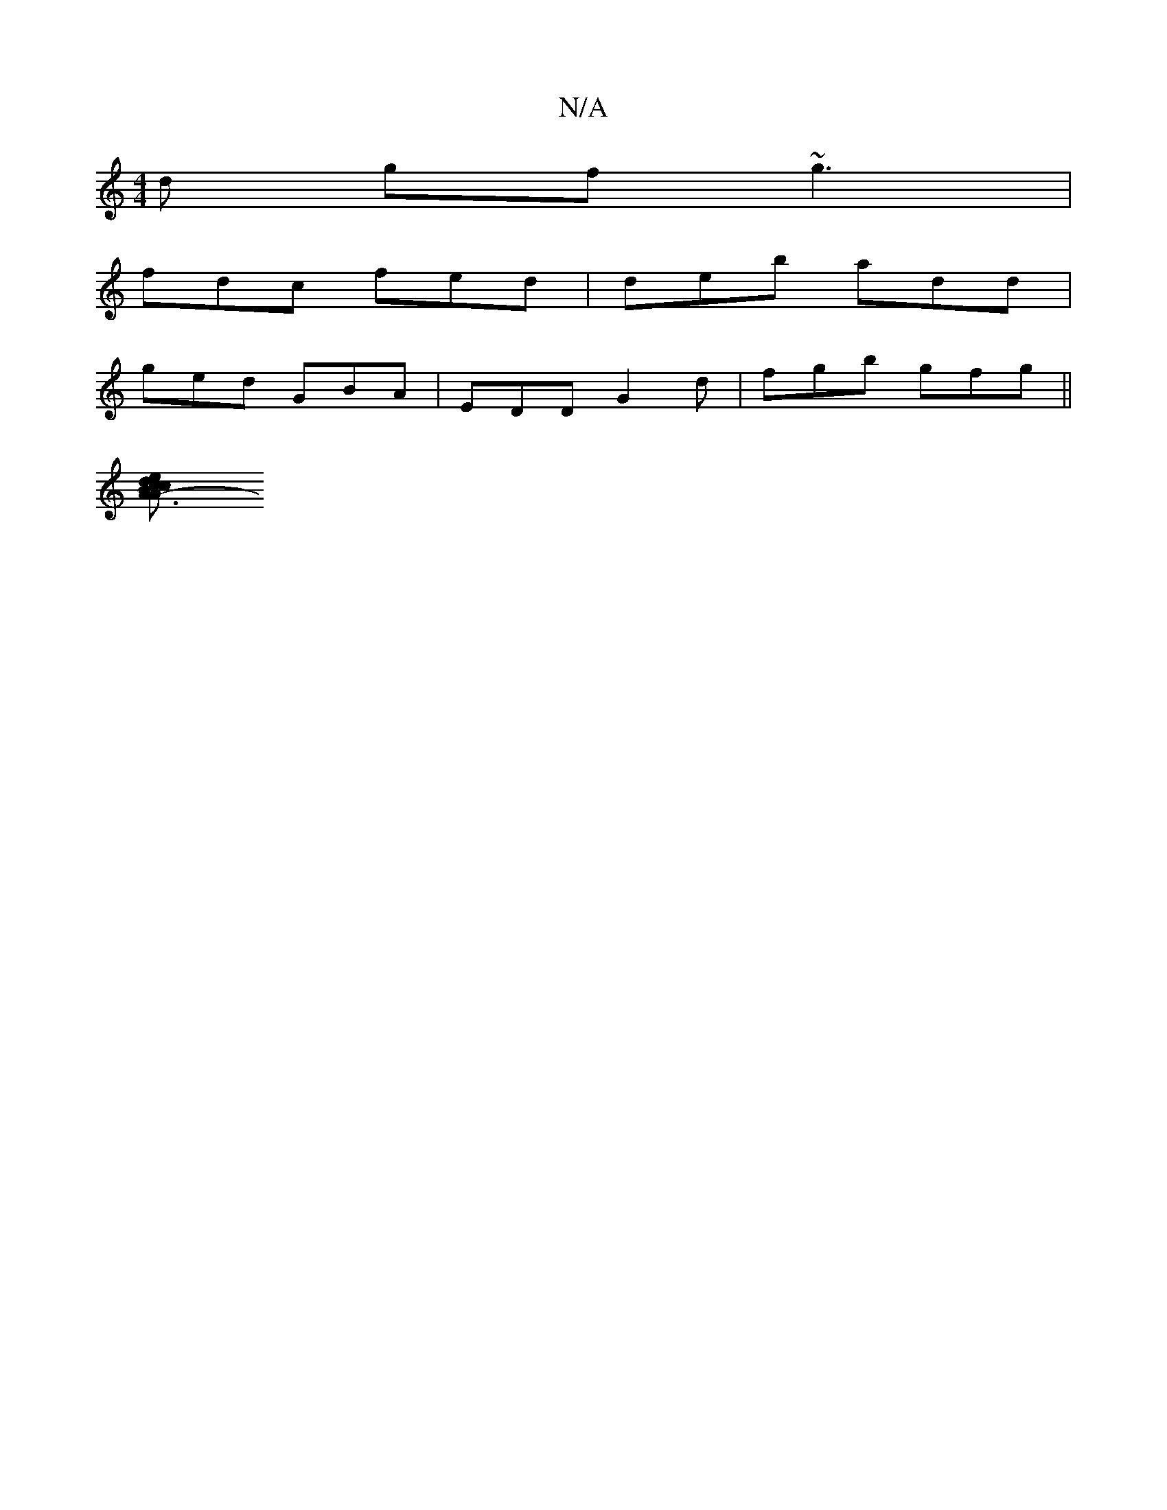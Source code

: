 X:1
T:N/A
M:4/4
R:N/A
K:Cmajor
 d gf ~g3 |
fdc fed|deb add|
ged GBA | EDD G2d|fgb gfg ||
[A3 A- Bc ed|ced GF=G |F2D A2F | ~A3 DAG ||

G>c (Bc) | Ad c dBc |
dcd efA |
d,3 DEG | AGA ABc|ecA d2c | cAA GAF|D2D DAG|
D2D AGA | AGE AAc | 